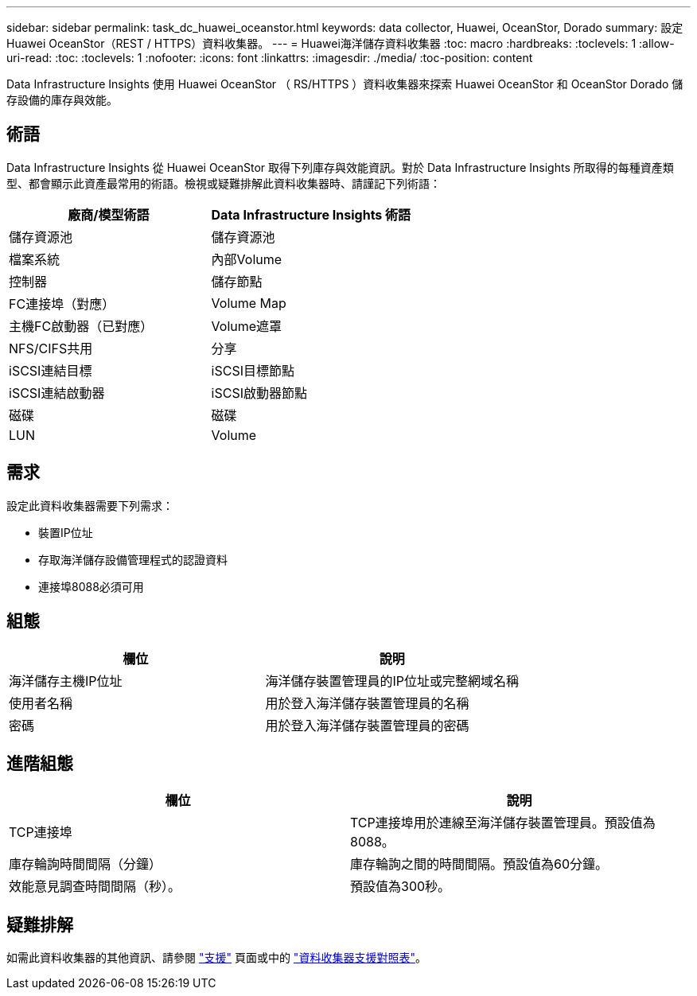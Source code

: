 ---
sidebar: sidebar 
permalink: task_dc_huawei_oceanstor.html 
keywords: data collector, Huawei, OceanStor, Dorado 
summary: 設定Huawei OceanStor（REST / HTTPS）資料收集器。 
---
= Huawei海洋儲存資料收集器
:toc: macro
:hardbreaks:
:toclevels: 1
:allow-uri-read: 
:toc: 
:toclevels: 1
:nofooter: 
:icons: font
:linkattrs: 
:imagesdir: ./media/
:toc-position: content


[role="lead"]
Data Infrastructure Insights 使用 Huawei OceanStor （ RS/HTTPS ）資料收集器來探索 Huawei OceanStor 和 OceanStor Dorado 儲存設備的庫存與效能。



== 術語

Data Infrastructure Insights 從 Huawei OceanStor 取得下列庫存與效能資訊。對於 Data Infrastructure Insights 所取得的每種資產類型、都會顯示此資產最常用的術語。檢視或疑難排解此資料收集器時、請謹記下列術語：

[cols="2*"]
|===
| 廠商/模型術語 | Data Infrastructure Insights 術語 


| 儲存資源池 | 儲存資源池 


| 檔案系統 | 內部Volume 


| 控制器 | 儲存節點 


| FC連接埠（對應） | Volume Map 


| 主機FC啟動器（已對應） | Volume遮罩 


| NFS/CIFS共用 | 分享 


| iSCSI連結目標 | iSCSI目標節點 


| iSCSI連結啟動器 | iSCSI啟動器節點 


| 磁碟 | 磁碟 


| LUN | Volume 
|===


== 需求

設定此資料收集器需要下列需求：

* 裝置IP位址
* 存取海洋儲存設備管理程式的認證資料
* 連接埠8088必須可用




== 組態

[cols="2*"]
|===
| 欄位 | 說明 


| 海洋儲存主機IP位址 | 海洋儲存裝置管理員的IP位址或完整網域名稱 


| 使用者名稱 | 用於登入海洋儲存裝置管理員的名稱 


| 密碼 | 用於登入海洋儲存裝置管理員的密碼 
|===


== 進階組態

[cols="2*"]
|===
| 欄位 | 說明 


| TCP連接埠 | TCP連接埠用於連線至海洋儲存裝置管理員。預設值為8088。 


| 庫存輪詢時間間隔（分鐘） | 庫存輪詢之間的時間間隔。預設值為60分鐘。 


| 效能意見調查時間間隔（秒）。 | 預設值為300秒。 
|===


== 疑難排解

如需此資料收集器的其他資訊、請參閱 link:concept_requesting_support.html["支援"] 頁面或中的 link:reference_data_collector_support_matrix.html["資料收集器支援對照表"]。
